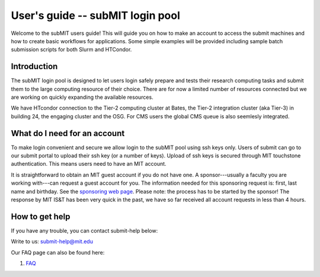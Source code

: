 User's guide -- subMIT login pool
---------------------------------

Welcome to the subMIT users guide! This will guide you on how to make an account to access the submit machines and how to create basic workflows for applications. Some simple examples will be provided including sample batch submission scripts for both Slurm and HTCondor. 


Introduction
~~~~~~~~~~~~

The subMIT login pool is designed to let users login safely prepare and tests their research computing tasks and submit them to the large computing resource of their choice. There are for now a limited number of resources connected but we are working on quickly expanding the available resources.

We have HTcondor connection to the Tier-2 computing cluster at Bates, the Tier-2 integration cluster (aka Tier-3) in building 24, the engaging cluster and the OSG. For CMS users the global CMS queue is also seemlesly integrated.

What do I need for an account
~~~~~~~~~~~~~~~~~~~~~~~~~~~~~

To make login convenient and secure we allow login to the subMIT pool using ssh keys only. Users of submit can go to our submit portal to upload their ssh key (or a number of keys). Upload of ssh keys is secured through MIT touchstone authentication. This means users need to have an MIT account.

It is straightforward to obtain an MIT guest account if you do not have one. A sponsor---usually a faculty you are working with---can request a guest account for you. The information needed for this sponsoring request is: first, last name and birthday. See the `sponsoring web page <https://ist.mit.edu/guest-accounts>`_. Please note: the process has to be started by the sponsor! The response by MIT IS&T has been very quick in the past, we have so far received all account requests in less than 4 hours.

How to get help
~~~~~~~~~~~~~~~

If you have any trouble, you can contact submit-help below:

Write to us: submit-help@mit.edu

Our FAQ page can also be found here:

#. `FAQ <https://github.com/mit-submit/submit-users-guide/blob/main/FAQ.md>`_
